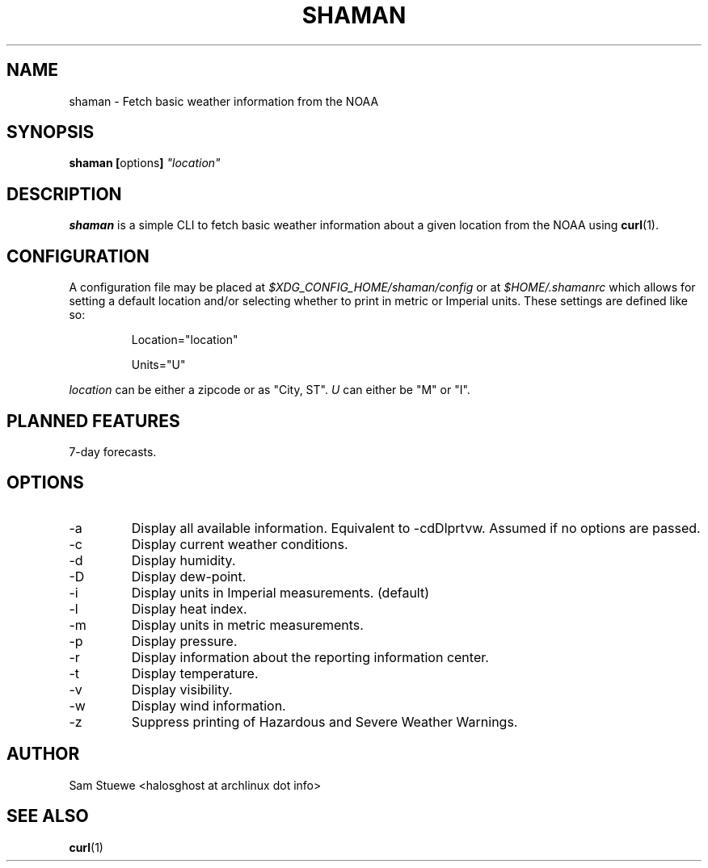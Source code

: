 '\" 
.\"     Title: shaman
.\"    Author: [Sam Stuewe]
.\"      Date: 2013-08-02
.\"  Language: English
.\"
.TH "SHAMAN" "1" "2013-08-02" "\ \& 0\&.2" "\ \&"
.ie \n(.g .ds Aq \(aq
.el       .ds Aq '
.nh
.ad l
.\"
.\" <- Main Content ->
.SH "NAME"
shaman \- Fetch basic weather information from the NOAA
.SH "SYNOPSIS"
.B shaman
.BR [ options ]
.I "\(dqlocation\(dq"
.SH "DESCRIPTION"
.sp
.B shaman 
is a simple CLI to fetch basic weather information about a given location from the NOAA using 
.BR curl (1). 
.sp
.SH "CONFIGURATION"
A configuration file may be placed at
.IR "$XDG_CONFIG_HOME/shaman/config" " or at " "$HOME/.shamanrc"
which allows for setting a default location and/or selecting whether to print in metric or Imperial units. These settings are defined like so:
.RS

Location="location"

Units="U"
.RE

.IR location " can be either a zipcode or as \(dqCity, ST\(dq\&. " U " can either be \(dqM\(dq or \(dqI\(dq\&.
.SH "PLANNED FEATURES"
7-day forecasts\&.
.SH "OPTIONS"
.sp
.IP -a
Display all available information\&. Equivalent to -cdDlprtvw\&. Assumed if no options are passed\&.
.IP -c
Display current weather conditions\&.
.IP -d
Display humidity\&.
.IP -D
Display dew-point\&.
.\".IP -f
.\"Display basic 7-day forecast\&.
.\".IP -F
.\"Display detailed 7-day forecast\&.
.IP -i
Display units in Imperial measurements\&. (default)
.IP -l
Display heat index\&.
.IP -m
Display units in metric measurements\&.
.IP -p
Display pressure\&.
.IP -r
Display information about the reporting information center\&.
.IP -t
Display temperature\&.
.IP -v
Display visibility\&.
.IP -w
Display wind information\&.
.IP -z
Suppress printing of Hazardous and Severe Weather Warnings\&.
.SH "AUTHOR"
Sam Stuewe <halosghost at archlinux dot info>
.SH "SEE ALSO"
.BR curl (1)
